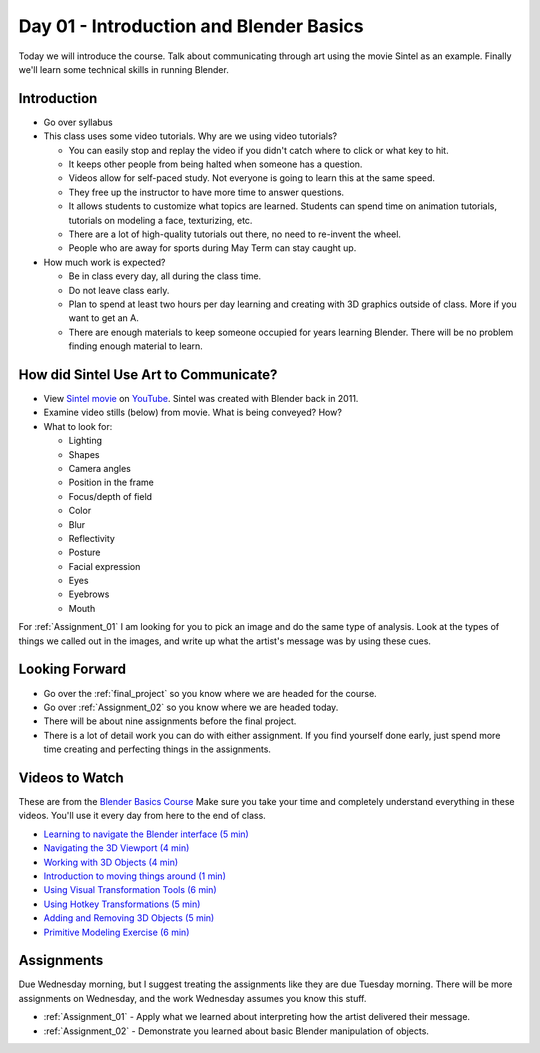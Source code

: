 Day 01 - Introduction and Blender Basics
========================================

.. image:: teachers.svg
   :width: 100%


Today we will introduce the course. Talk about communicating through art
using the movie Sintel as an example. Finally we'll learn some technical skills
in running Blender.

Introduction
------------

* Go over syllabus

* This class uses some video tutorials.
  Why are we using video tutorials?

  * You can easily stop and replay the video if you didn't catch where to click
    or what key to hit.
  * It keeps other people from being halted when someone has a question.
  * Videos allow for self-paced study. Not everyone is going to learn this at
    the same speed.
  * They free up the instructor to have more time to answer questions.
  * It allows students to customize what topics are learned. Students can
    spend time on animation tutorials, tutorials on modeling a face,
    texturizing, etc.
  * There are a lot of high-quality tutorials out there, no need to re-invent
    the wheel.
  * People who are away for sports during May Term can stay caught up.

* How much work is expected?

  * Be in class every day, all during the class time.
  * Do not leave class early.
  * Plan to spend at least two hours per day learning and creating with 3D
    graphics outside of class. More if you want to get an A.
  * There are enough materials to keep someone occupied for years learning
    Blender. There will be no problem finding enough material to learn.

How did Sintel Use Art to Communicate?
--------------------------------------

* View `Sintel movie <http://www.sintel.org/>`_ on
  `YouTube <https://www.youtube.com/watch?v=eRsGyueVLvQ>`_.
  Sintel was created with Blender back in 2011.
* Examine video stills (below) from movie. What is being conveyed? How?
* What to look for:

  * Lighting
  * Shapes
  * Camera angles
  * Position in the frame
  * Focus/depth of field
  * Color
  * Blur
  * Reflectivity
  * Posture
  * Facial expression
  * Eyes
  * Eyebrows
  * Mouth


.. image:: Picture1.png

.. image:: Picture2.png

.. image:: Picture3.png

.. image:: Picture4.png

.. image:: Picture5.png

.. image:: Picture6.png

.. image:: Picture7.png

.. image:: Picture8.png

.. image:: Picture10.png

.. image:: Picture11.png

.. image:: Picture12.png

.. image:: Picture13.png

.. image:: Picture14.png

.. image:: Picture15.png

For :ref:`Assignment_01` I am looking for you to pick an image and do the same
type of analysis. Look at the types of things we called out in the images, and
write up what the artist's message was by using these cues.

Looking Forward
---------------


* Go over the :ref:`final_project` so you know where we are headed for the course.
* Go over :ref:`Assignment_02` so you know where we are headed today.
* There will be about nine assignments before the final project.
* There is a lot of detail work you can do with either assignment. If you find
  yourself done early, just spend more time creating and perfecting things in
  the assignments.

Videos to Watch
---------------

.. image:: video.svg
    :width: 30%
    :class: right-image

These are from the
`Blender Basics Course <https://cgcookie.com/course/learn-blender-2-8-the-basics-tutorial>`_
Make sure you take your time and completely understand everything in these videos.
You'll use it every day from here to the end of class.

* `Learning to navigate the Blender interface (5 min) <https://simpsoncollege.hosted.panopto.com/Panopto/Pages/Viewer.aspx?id=39f5f6c6-a1c4-408b-92e8-ad1a00e9bfe8>`_
* `Navigating the 3D Viewport (4 min) <https://simpsoncollege.hosted.panopto.com/Panopto/Pages/Viewer.aspx?id=cfdda918-7e30-4d1a-bc07-ad1a00e9bf83>`_
* `Working with 3D Objects (4 min) <https://simpsoncollege.hosted.panopto.com/Panopto/Pages/Viewer.aspx?id=fb258d44-022e-464e-95a1-ad1a00edbcbc>`_
* `Introduction to moving things around (1 min) <https://simpsoncollege.hosted.panopto.com/Panopto/Pages/Viewer.aspx?id=f8ea14df-0951-472b-b9d8-ad1a00edbcdd>`_
* `Using Visual Transformation Tools (6 min) <https://simpsoncollege.hosted.panopto.com/Panopto/Pages/Viewer.aspx?id=3df4f478-2b40-41f1-8536-ad1a00edd23a>`_
* `Using Hotkey Transformations (5 min) <https://simpsoncollege.hosted.panopto.com/Panopto/Pages/Viewer.aspx?id=278d2446-4e78-4bbf-b497-ad1a00edcac6>`_
* `Adding and Removing 3D Objects (5 min) <https://simpsoncollege.hosted.panopto.com/Panopto/Pages/Viewer.aspx?id=e43df503-5a4c-448d-8a6e-ad1a00ef189d>`_
* `Primitive Modeling Exercise (6 min) <https://simpsoncollege.hosted.panopto.com/Panopto/Pages/Viewer.aspx?id=77c7c093-e062-47bf-950e-ad1a00edc844>`_

Assignments
-----------

Due Wednesday morning, but I suggest treating the assignments like they are due
Tuesday morning. There will be more assignments on Wednesday, and the work
Wednesday assumes you know this stuff.

* :ref:`Assignment_01` - Apply what we learned about
  interpreting how the artist delivered their message.
* :ref:`Assignment_02` - Demonstrate you learned about basic Blender manipulation
  of objects.



